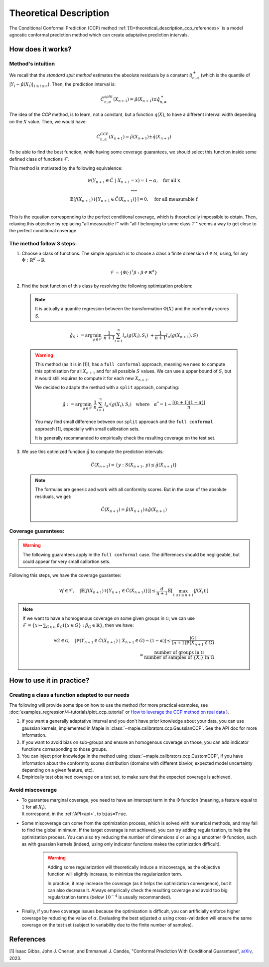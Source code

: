 .. title:: Theoretical Description : contents

.. _theoretical_description_ccp:

########################
Theoretical Description
########################

The Conditional Conformal Prediction (CCP) method :ref:`[1]<theoretical_description_ccp_references>` is a model agnostic conformal prediction method which
can create adaptative prediction intervals.


How does it works?
====================

Method's intuition
--------------------

We recall that the `standard split method` estimates the absolute residuals by a constant :math:`\hat{q}_{n, \alpha}^+`
(which is the quantile of :math:`{|Y_i-\hat{\mu}(X_i)|}_{1 \leq i \leq n}`). Then, the prediction interval is:

.. math:: \hat{C}_{n, \alpha}^{\textrm split}(X_{n+1}) = \hat{\mu}(X_{n+1}) \pm \hat{q}_{n, \alpha}^+

The idea of the `CCP` method, is to learn, not a constant, but a function :math:`q(X)`,
to have a different interval width depending on the :math:`X` value. Then, we would have:

.. math:: \hat{C}_{n, \alpha}^{\textrm CCP}(X_{n+1}) = \hat{\mu}(X_{n+1}) \pm \hat{q}(X_{n+1})

To be able to find the best function, while having some coverage guarantees,
we should select this function inside some defined class of functions :math:`\mathcal{F}`.

This method is motivated by the following equivalence:

.. math:: 
  \begin{array}{c}
  \mathbb{P}(Y_{n+1} \in \hat{C} \; | \; X_{n+1}=x) = 1 - \alpha, \quad \text{for all x} \\
  \textstyle \Longleftrightarrow \\
  \mathbb{E} \left[ f(X_{n+1}) \mathbb{I} \left\{ Y_{n+1} \in \hat{C}(X_{n+1}) \right\} \right] = 0, \quad \text{for all measurable f} \\
  \end{array}

This is the equation corresponding to the perfect conditional coverage, which is theoretically impossible to obtain.
Then, relaxing this objective by replacing "all measurable f" with "all f belonging to some class :math:`\mathcal{F}`"
seems a way to get close to the perfect conditional coverage.


.. _theoretical_description_ccp_control_steps:

The method follow 3 steps:
----------------------------

1. Choose  a class of functions. The simple approach is to choose a class a finite dimension :math:`d \in \mathbb{N}`,
   using, for any :math:`\Phi \; : \; \mathbb{R}^d \to \mathbb{R}`

  .. math::
    \mathcal{F} = \left\{ \Phi (\cdot)^T \beta  :  \beta \in \mathbb{R}^d \right\}

2. Find the best function of this class by resolving the following optimization problem:

  .. note:: It is actually a quantile regression between the transformation :math:`\Phi (X)` and the conformity scores `S`.
  
  .. math::
    \hat{g}_S := \text{arg}\min_{g \in \mathcal{F}} \; \frac{1}{n+1} \sum_{i=1}^n{l_{\alpha} (g(X_i), S_i)} \; + \frac{1}{n+1}l_{\alpha} (g(X_{n+1}), S)

  .. warning::
    This method (as it is in [1]), has a ``full conformal`` approach, meaning we need to compute this
    optimisation for all :math:`X_{n+1}` and for all possible :math:`S` values. We can use
    a upper bound of :math:`S`, but it would still requires to compute it for each new :math:`X_{n+1}`.
    
    We decided to adapte the method with a ``split`` approach, computing:
    
    .. math::
      \hat{g} :=  \text{arg}\min_{g \in \mathcal{F}} \; \frac{1}{n} \sum_{i=1}^n{l_{\alpha^*} (g(X_i), S_i)} \quad \text{where} \quad \alpha^* = 1 - \frac{\lceil (n+1)(1-\alpha) \rceil}{n}

    You may find small difference between our ``split`` approach and the ``full conformal`` approach [1], especially with small calibration sets.

    It is generally recommanded to empirically check the resulting coverage on the test set.

3. We use this optimized function :math:`\hat{g}` to compute the prediction intervals:
  
  .. math::
    \hat{C}(X_{n+1}) = \{ y : S(X_{n+1}, \: y) \leq \hat{g}(X_{n+1}) \}

  .. note:: The formulas are generic and work with all conformity scores. But in the case of the absolute residuals, we get:
    
    .. math::
      \hat{C}(X_{n+1}) = \hat{\mu}(X_{n+1}) \pm \hat{g}(X_{n+1})

.. _theoretical_description_ccp_control_coverage:

Coverage guarantees:
-----------------------

.. warning::
  The following guarantees apply in the ``full conformal`` case. The differences should be negligeable,
  but could appear for very small calibrtion sets.

Following this steps, we have the coverage guarantee:

.. math::
  \forall f \in \mathcal{F}, \quad
  \left | \mathbb{E} \left[ f(X_{n+1}) \mathbb{I} \left\{ Y_{n+1} \in \hat{C}(X_{n+1}) \right\} \right] \right |
  \leq \frac{d}{n+1} \mathbb{E} \left[ \max_{1 \leq i \leq n+1} |f(X_i)| \right]

.. note:: 
  If we want to have a homogenous coverage on some given groups in :math:`\mathcal{G}`, we can use
  :math:`\mathcal{F} = \{ x \mapsto \sum _{G \in \mathcal{G}} \; \beta_G \mathbb{I} \{ x \in G \} : \beta_G \in \mathbb{R} \}`, then we have:

  .. math::
    \forall G \in \mathcal{G}, \quad
    \left | \mathbb{P} \left( Y_{n+1} \in \hat{C}(X_{n+1}) \; | \; X_{n+1} \in G \right) - (1 - \alpha) \right |
    \leq \frac{|\mathcal{G}|}{(n+1) \mathbb{P}(X_{n+1} \in G)} \\
    = \frac{\text{number of groups in } \mathcal{G}}{\text{number of samples of } \{X_i\} \text{ in G}}

How to use it in practice?
============================

Creating a class a function adapted to our needs
--------------------------------------------------

The following will provide some tips on how to use the method (for more practical examples, see
:doc:`examples_regression/4-tutorials/plot_ccp_tutorial` or
`How to leverage the CCP method on real data
<https://github.com/scikit-learn-contrib/MAPIE/tree/master/notebooks/regression/tutorial_ccp_CandC.ipynb>`_
).

1. If you want a generally adaptative interval and you don't have prior
   knowledge about your data, you can use gaussian kernels, implemented in Mapie
   in :class:`~mapie.calibrators.ccp.GaussianCCP`. See the API doc for more information.

2. If you want to avoid bias on sub-groups and ensure an homogenous coverage on those,
   you can add indicator functions corresponding to those groups. 

3. You can inject prior knowledge in the method using :class:`~mapie.calibrators.ccp.CustomCCP`,
   if you have information about the conformity scores distribution
   (domains with different biavior, expected model uncertainty depending on a given feature, etc).

4. Empirically test obtained coverage on a test set, to make sure that the expected coverage is achieved. 


Avoid miscoverage
--------------------

- | To guarantee marginal coverage, you need to have an intercept term in the :math:`\Phi` function (meaning, a feature equal to :math:`1` for all :math:`X_i`).
  | It correspond, in the :ref:`API<api>`, to ``bias=True``.

- | Some miscoverage can come from the optimization process, which is
    solved with numerical methods, and may fail to find the global minimum.
    If the target coverage is not achieved, you can try adding regularization,
    to help the optimization process. You can also try reducing the number of dimensions :math:`d`
    or using a smoother :math:`\Phi` function, such as with gaussian kernels
    (indeed, using only indicator functions makes the optimization difficult).

    .. warning::
      Adding some regularization will theoretically induce a miscoverage,
      as the objective function will slightly increase, to minimize the regularization term.
      
      In practice, it may increase the coverage (as it helps the optimization convergence),
      but it can also decrease it. Always empirically check the resulting coverage
      and avoid too big regularization terms (below :math:`10^{-4}` is usually recommanded).


- | Finally, if you have coverage issues because the optimisation is difficult,
    you can artificially enforce higher coverage by reducing the value of :math:`\alpha`.
    Evaluating the best adjusted :math:`\alpha` using cross-validation will ensure
    the same coverage on the test set (subject to variability due to the finite number of samples).


.. _theoretical_description_ccp_references:

References
==========

[1] Isaac Gibbs, John J. Cherian, and Emmanuel J. Candès,
"Conformal Prediction With Conditional Guarantees", `arXiv <https://arxiv.org/abs/2305.12616>`_, 2023.
